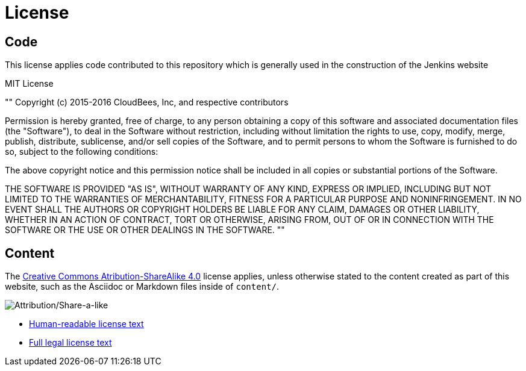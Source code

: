 = License

== Code

This license applies code contributed to this repository which is generally
used in the construction of the Jenkins website

.MIT License
""
Copyright (c) 2015-2016 CloudBees, Inc, and respective contributors

Permission is hereby granted, free of charge, to any person obtaining a copy of
this software and associated documentation files (the "Software"), to deal in
the Software without restriction, including without limitation the rights to
use, copy, modify, merge, publish, distribute, sublicense, and/or sell copies
of the Software, and to permit persons to whom the Software is furnished to do
so, subject to the following conditions:

The above copyright notice and this permission notice shall be included in all
copies or substantial portions of the Software.

THE SOFTWARE IS PROVIDED "AS IS", WITHOUT WARRANTY OF ANY KIND, EXPRESS OR
IMPLIED, INCLUDING BUT NOT LIMITED TO THE WARRANTIES OF MERCHANTABILITY,
FITNESS FOR A PARTICULAR PURPOSE AND NONINFRINGEMENT. IN NO EVENT SHALL THE
AUTHORS OR COPYRIGHT HOLDERS BE LIABLE FOR ANY CLAIM, DAMAGES OR OTHER
LIABILITY, WHETHER IN AN ACTION OF CONTRACT, TORT OR OTHERWISE, ARISING FROM,
OUT OF OR IN CONNECTION WITH THE SOFTWARE OR THE USE OR OTHER DEALINGS IN THE
SOFTWARE.
""

== Content


The link:https://creativecommons.org/licenses/by-sa/4.0/[Creative Commons
Atribution-ShareAlike 4.0] license applies, unless otherwise stated to the
content created as part of this website, such as the Asciidoc or Markdown files
inside of `content/`.

image:::https://licensebuttons.net/l/by-sa/4.0/88x31.png[Attribution/Share-a-like]

* link:https://creativecommons.org/licenses/by-sa/4.0/[Human-readable license text]
* link:https://creativecommons.org/licenses/by-sa/4.0/legalcode[Full legal license text]
